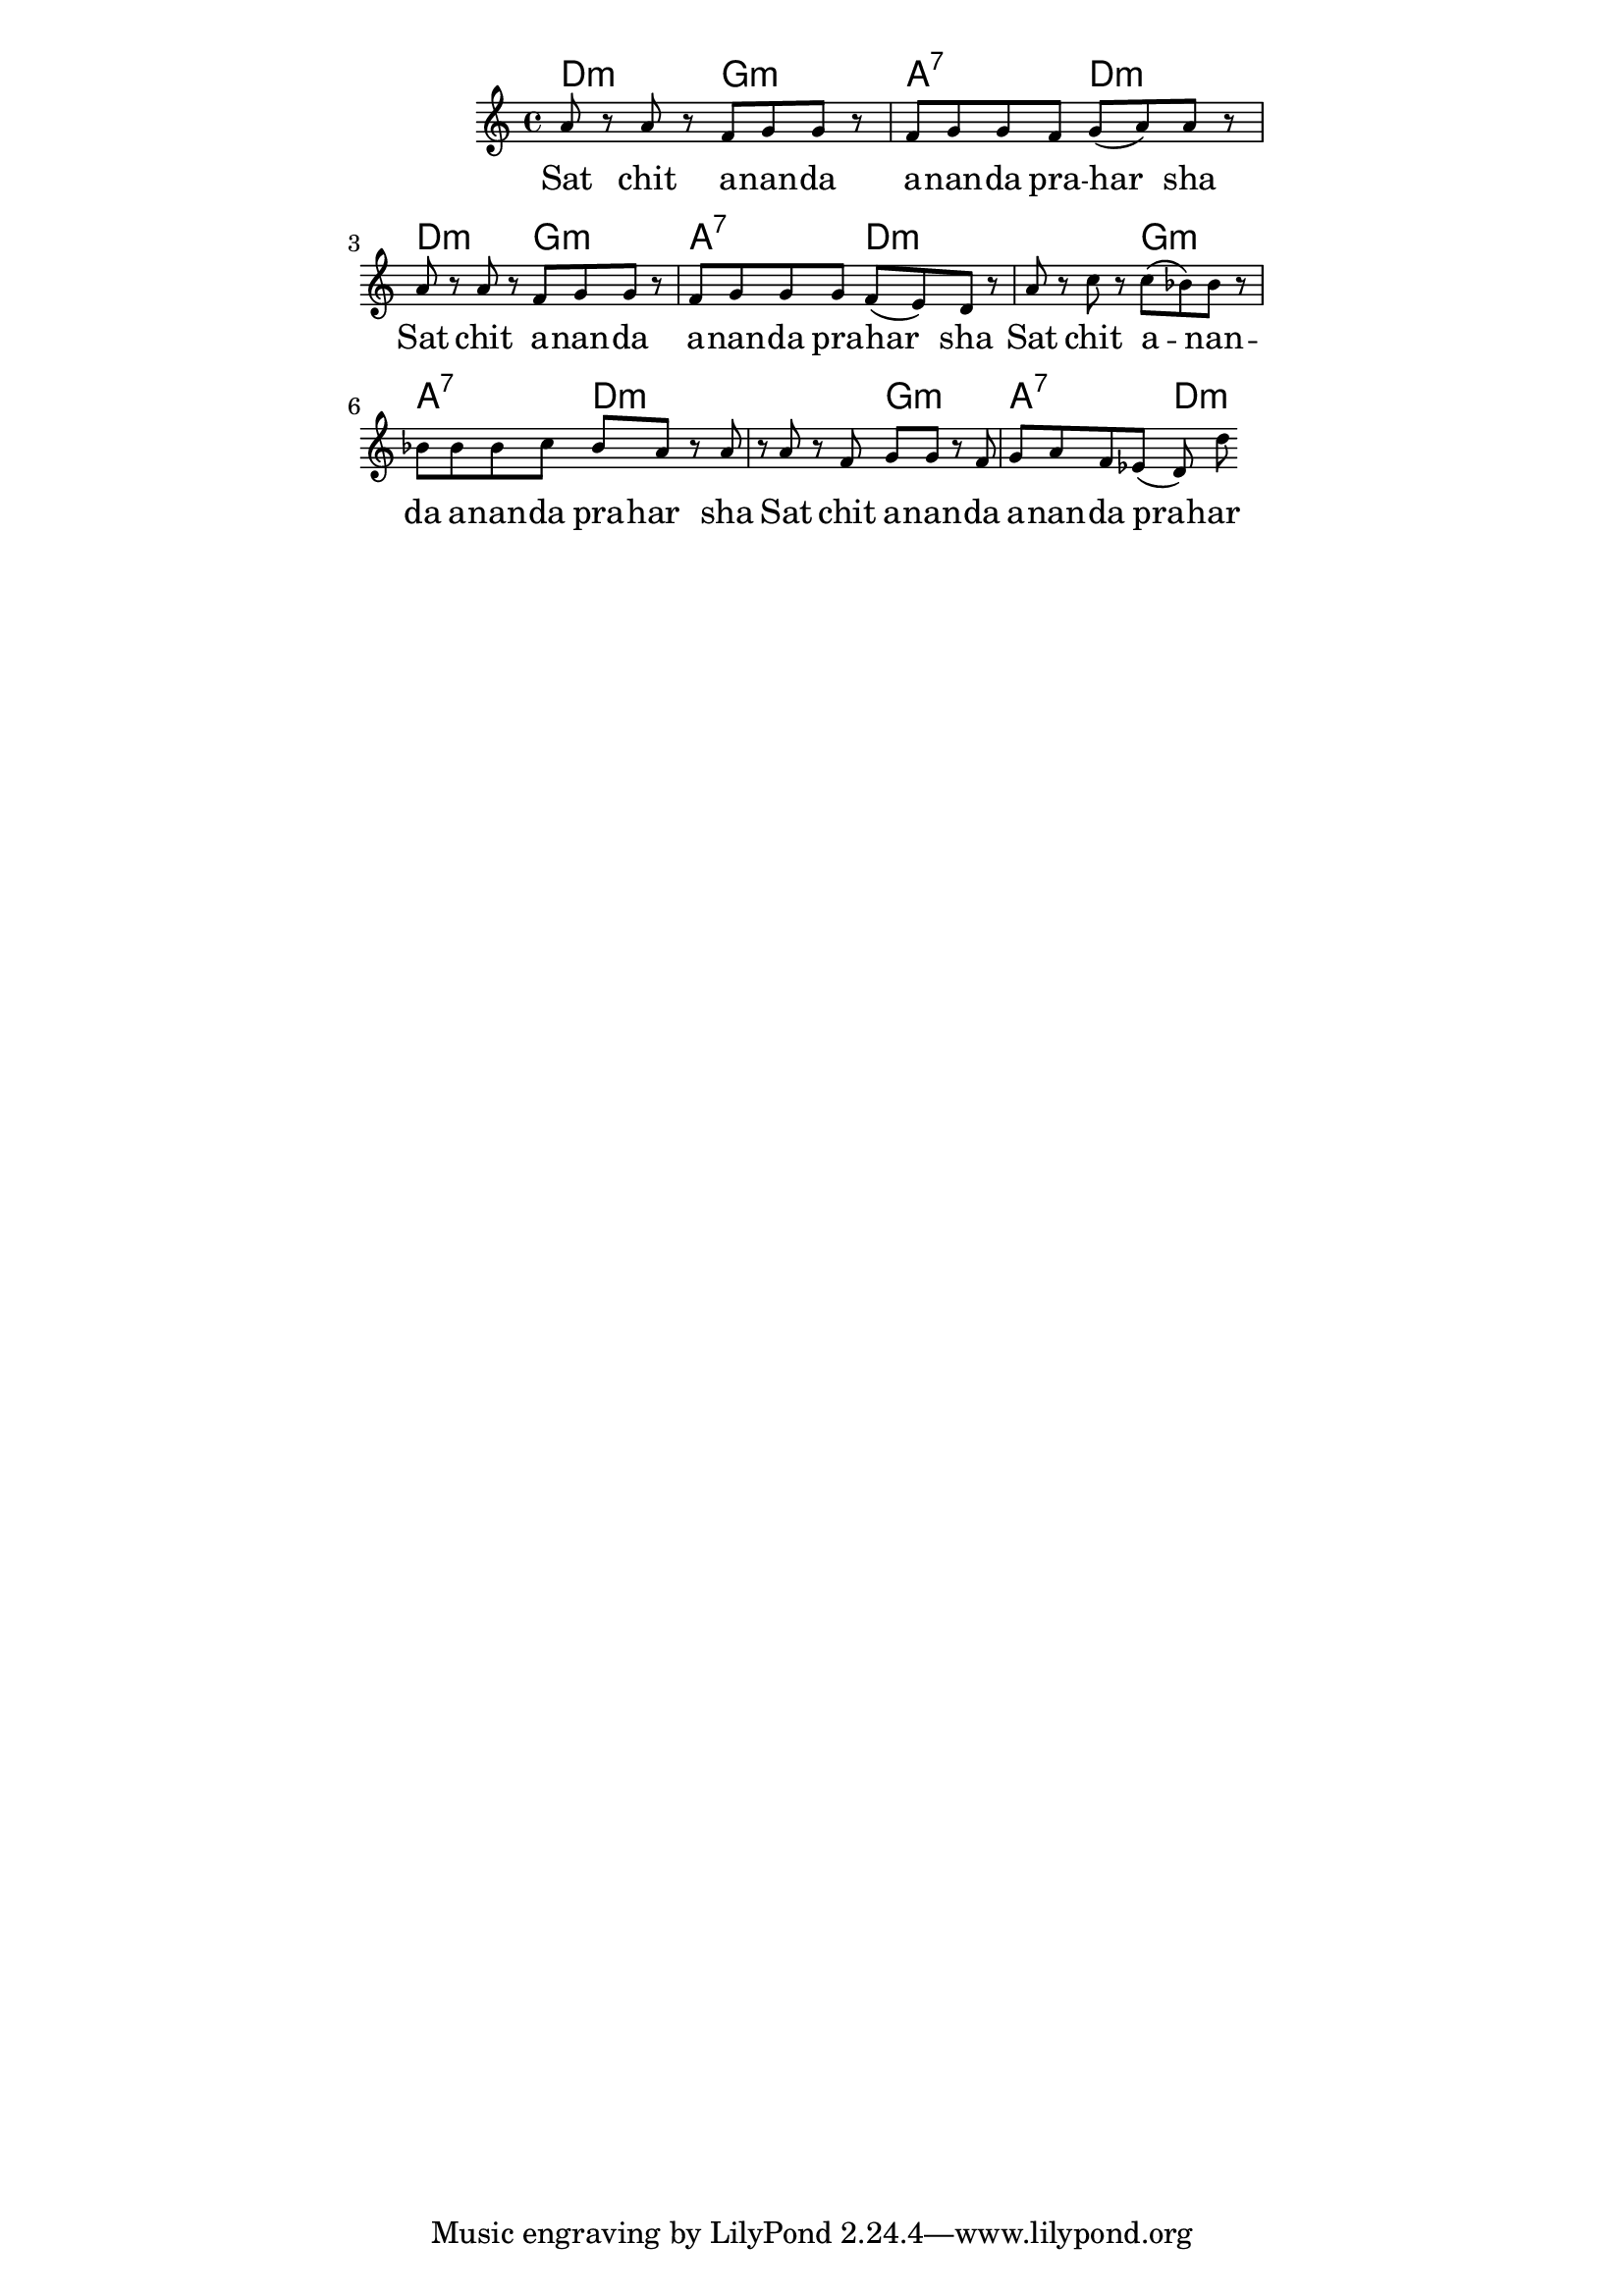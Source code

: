 \version "2.19.45"
\paper {
	line-width = 4.6\in
}

melody = \relative c'' {
  \clef treble
  \key c \major
  \time 4/4
  \set Score.voltaSpannerDuration = #(ly:make-moment 4/4)
	\new Voice = "words" {
			a8 r a r f g g r | f g g f g( a) a r |
			a r a r f g g r | f g g g f( e) d r |
			a' r c r c( bes) bes r | bes bes bes c bes a r |
			a r a r f g g r | f g a f ees( d) d' |
		}
}

text =  \lyricmode {
	Sat chit a -- nan -- da | a -- nan -- da pra -- har__ -- sha |
	Sat chit a -- nan -- da | a -- nan -- da pra -- har__ -- sha |
	Sat chit a -- nan -- da | a -- nan -- da pra -- har__ -- sha |
	Sat chit a -- nan -- da | a -- nan -- da pra -- har__ -- sha |
}


twochords = \chordmode { d2:m g:m | a:7 d:m | }

harmonies = {
	\twochords \twochords
	\twochords \twochords
}

\score {
  <<
    \new ChordNames {
      \set chordChanges = ##t
      \harmonies
    }
    \new Staff \with { \magnifyStaff #5/7 } {
    	\new Voice = "one" { \melody }
  	}
    \new Lyrics \lyricsto "words" \text
  >>
  \layout { 
   % #(layout-set-staff-size 14)
   }
  \midi { 
  	\tempo 4 = 125
  }
}